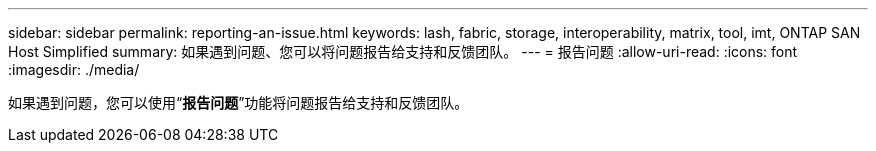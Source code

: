 ---
sidebar: sidebar 
permalink: reporting-an-issue.html 
keywords: lash, fabric, storage, interoperability, matrix, tool, imt, ONTAP SAN Host Simplified 
summary: 如果遇到问题、您可以将问题报告给支持和反馈团队。 
---
= 报告问题
:allow-uri-read: 
:icons: font
:imagesdir: ./media/


[role="lead"]
如果遇到问题，您可以使用“*报告问题*”功能将问题报告给支持和反馈团队。

